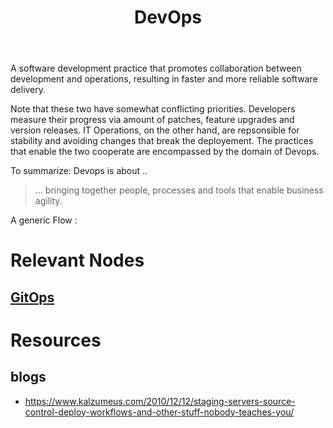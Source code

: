:PROPERTIES:
:ID:       58ea31e4-95ae-4c25-b475-c8686fe23817
:END:
#+title: DevOps
#+filetags: :meta:programming:

A software development practice that promotes collaboration between development and operations, resulting in faster and more reliable software delivery.

Note that these two have somewhat conflicting priorities. Developers measure their progress via amount of patches, feature upgrades and version releases.
IT Operations, on the other hand, are repsonsible for stability and avoiding changes that break the deployement. The practices that enable the two cooperate are encompassed by the domain of Devops.

To summarize: Devops is about ..
#+begin_quote
... bringing together people, processes and tools that enable business agility.
#+end_quote

A generic Flow :

#+begin_src mermaid :file images/devops.png :exports results
  graph LR
    A[IDEA] --> B
    B[CODE] --> C
    C[BUILD] --> D
    D[DEPLOY] --> E
    E[MANAGE] --> F[LEARN]
    F --> A
#+end_src

#+RESULTS:
[[file:images/devops.png]]


* Relevant Nodes
** [[id:92efb858-8a87-40f6-bbcf-d736d0ffd942][GitOps]]
* Resources
** blogs
 - https://www.kalzumeus.com/2010/12/12/staging-servers-source-control-deploy-workflows-and-other-stuff-nobody-teaches-you/
